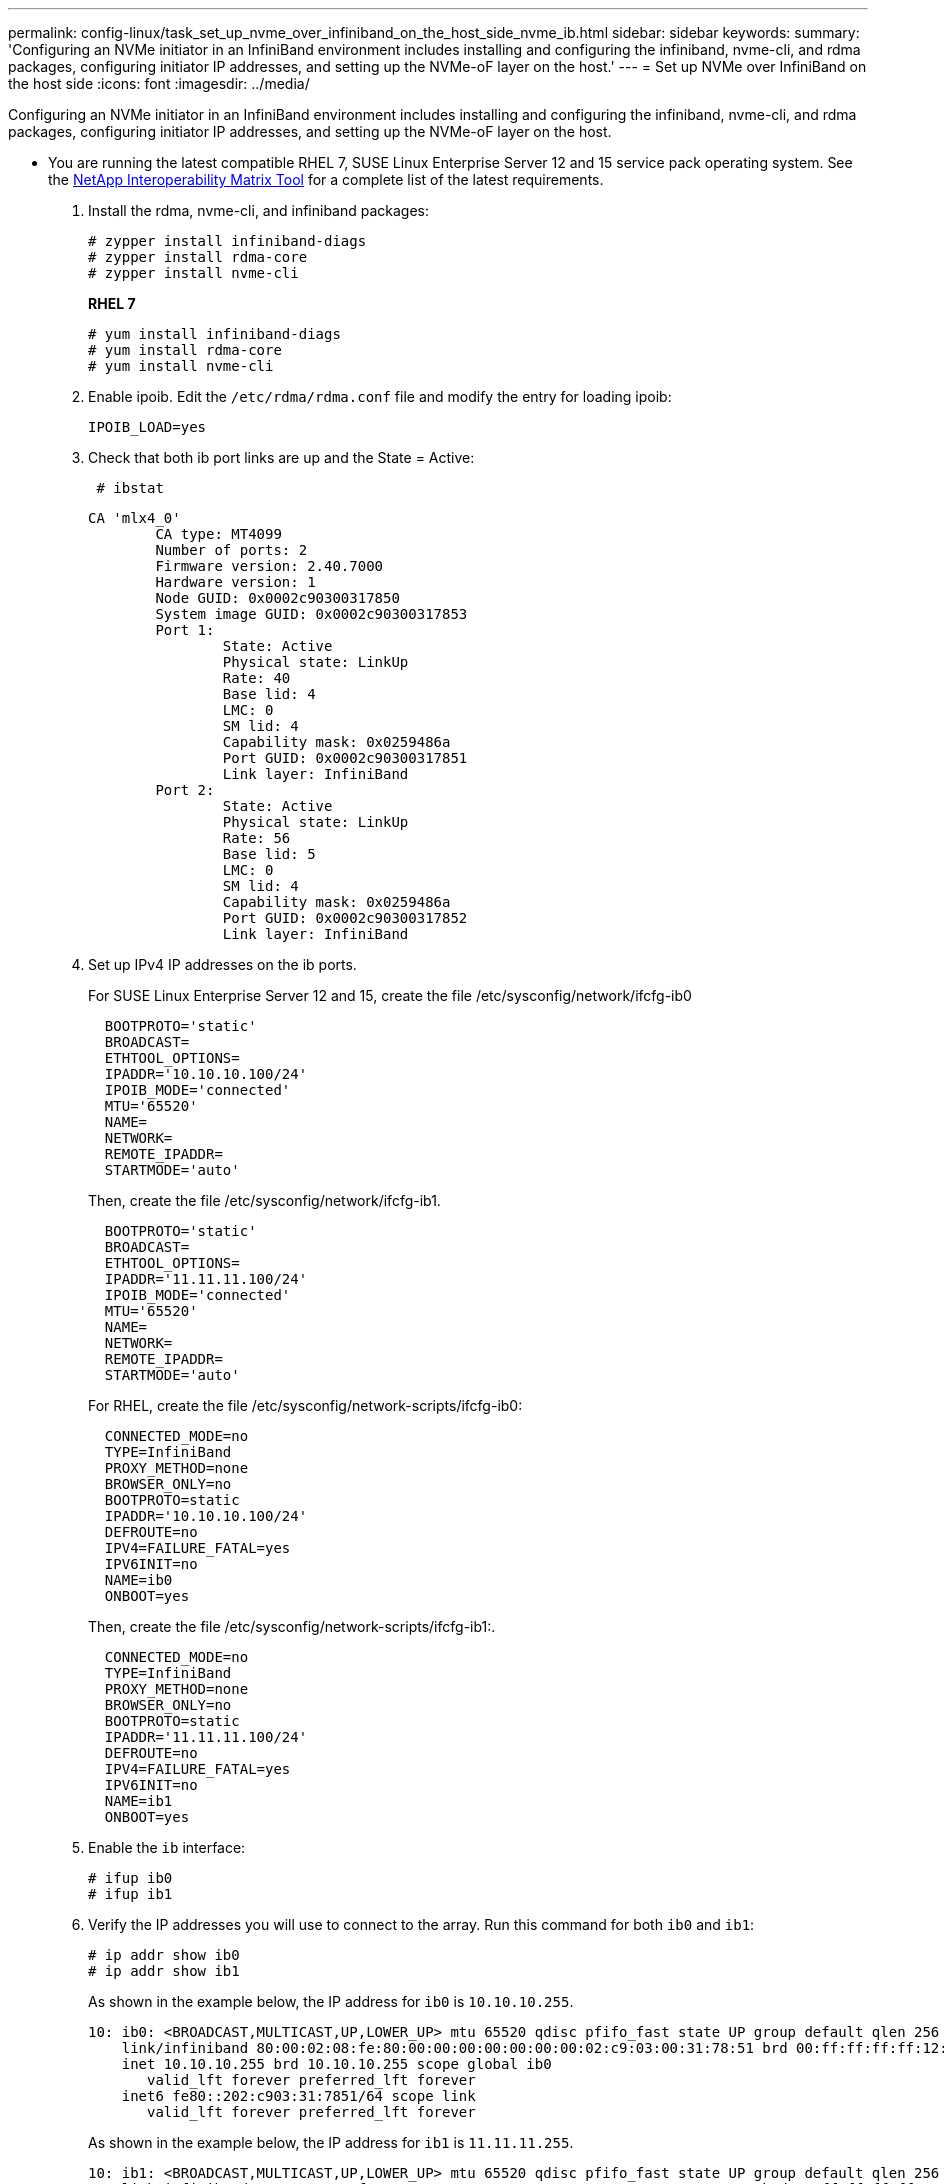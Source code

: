 ---
permalink: config-linux/task_set_up_nvme_over_infiniband_on_the_host_side_nvme_ib.html
sidebar: sidebar
keywords: 
summary: 'Configuring an NVMe initiator in an InfiniBand environment includes installing and configuring the infiniband, nvme-cli, and rdma packages, configuring initiator IP addresses, and setting up the NVMe-oF layer on the host.'
---
= Set up NVMe over InfiniBand on the host side
:icons: font
:imagesdir: ../media/

[.lead]
Configuring an NVMe initiator in an InfiniBand environment includes installing and configuring the infiniband, nvme-cli, and rdma packages, configuring initiator IP addresses, and setting up the NVMe-oF layer on the host.

* You are running the latest compatible RHEL 7, SUSE Linux Enterprise Server 12 and 15 service pack operating system. See the https://mysupport.netapp.com/matrix[NetApp Interoperability Matrix Tool] for a complete list of the latest requirements.

. Install the rdma, nvme-cli, and infiniband packages:
+
----

# zypper install infiniband-diags
# zypper install rdma-core
# zypper install nvme-cli
----
+
*RHEL 7*
+
----

# yum install infiniband-diags
# yum install rdma-core
# yum install nvme-cli
----

. Enable ipoib. Edit the `/etc/rdma/rdma.conf` file and modify the entry for loading ipoib:
+
----
IPOIB_LOAD=yes
----

. Check that both ib port links are up and the State = Active:
+
----
 # ibstat
----
+
----
CA 'mlx4_0'
        CA type: MT4099
        Number of ports: 2
        Firmware version: 2.40.7000
        Hardware version: 1
        Node GUID: 0x0002c90300317850
        System image GUID: 0x0002c90300317853
        Port 1:
                State: Active
                Physical state: LinkUp
                Rate: 40
                Base lid: 4
                LMC: 0
                SM lid: 4
                Capability mask: 0x0259486a
                Port GUID: 0x0002c90300317851
                Link layer: InfiniBand
        Port 2:
                State: Active
                Physical state: LinkUp
                Rate: 56
                Base lid: 5
                LMC: 0
                SM lid: 4
                Capability mask: 0x0259486a
                Port GUID: 0x0002c90300317852
                Link layer: InfiniBand
----

. Set up IPv4 IP addresses on the ib ports.
+
For SUSE Linux Enterprise Server 12 and 15, create the file /etc/sysconfig/network/ifcfg-ib0
+
----

  BOOTPROTO='static'
  BROADCAST=
  ETHTOOL_OPTIONS=
  IPADDR='10.10.10.100/24'
  IPOIB_MODE='connected'
  MTU='65520'
  NAME=
  NETWORK=
  REMOTE_IPADDR=
  STARTMODE='auto'
----
+
Then, create the file /etc/sysconfig/network/ifcfg-ib1.
+
----

  BOOTPROTO='static'
  BROADCAST=
  ETHTOOL_OPTIONS=
  IPADDR='11.11.11.100/24'
  IPOIB_MODE='connected'
  MTU='65520'
  NAME=
  NETWORK=
  REMOTE_IPADDR=
  STARTMODE='auto'
----
+
For RHEL, create the file /etc/sysconfig/network-scripts/ifcfg-ib0:
+
----

  CONNECTED_MODE=no
  TYPE=InfiniBand
  PROXY_METHOD=none
  BROWSER_ONLY=no
  BOOTPROTO=static
  IPADDR='10.10.10.100/24'
  DEFROUTE=no
  IPV4=FAILURE_FATAL=yes
  IPV6INIT=no
  NAME=ib0
  ONBOOT=yes
----
+
Then, create the file /etc/sysconfig/network-scripts/ifcfg-ib1:.
+
----

  CONNECTED_MODE=no
  TYPE=InfiniBand
  PROXY_METHOD=none
  BROWSER_ONLY=no
  BOOTPROTO=static
  IPADDR='11.11.11.100/24'
  DEFROUTE=no
  IPV4=FAILURE_FATAL=yes
  IPV6INIT=no
  NAME=ib1
  ONBOOT=yes
----

. Enable the `ib` interface:
+
----

# ifup ib0
# ifup ib1
----

. Verify the IP addresses you will use to connect to the array. Run this command for both `ib0` and `ib1`:
+
----

# ip addr show ib0
# ip addr show ib1
----
+
As shown in the example below, the IP address for `ib0` is `10.10.10.255`.
+
----
10: ib0: <BROADCAST,MULTICAST,UP,LOWER_UP> mtu 65520 qdisc pfifo_fast state UP group default qlen 256
    link/infiniband 80:00:02:08:fe:80:00:00:00:00:00:00:00:02:c9:03:00:31:78:51 brd 00:ff:ff:ff:ff:12:40:1b:ff:ff:00:00:00:00:00:00:ff:ff:ff:ff
    inet 10.10.10.255 brd 10.10.10.255 scope global ib0
       valid_lft forever preferred_lft forever
    inet6 fe80::202:c903:31:7851/64 scope link
       valid_lft forever preferred_lft forever
----
+
As shown in the example below, the IP address for `ib1` is `11.11.11.255`.
+
----
10: ib1: <BROADCAST,MULTICAST,UP,LOWER_UP> mtu 65520 qdisc pfifo_fast state UP group default qlen 256
    link/infiniband 80:00:02:08:fe:80:00:00:00:00:00:00:00:02:c9:03:00:31:78:51 brd 00:ff:ff:ff:ff:12:40:1b:ff:ff:00:00:00:00:00:00:ff:ff:ff:ff
    inet 11.11.11.255 brd 11.11.11.255 scope global ib0
       valid_lft forever preferred_lft forever
    inet6 fe80::202:c903:31:7851/64 scope link
       valid_lft forever preferred_lft forever
----

. Set up the NVMe-oF layer on the host.
 .. Create the following files under /etc/modules-load.d/ to load the `nvme-rdma` kernel module and make sure the kernel module will always be on, even after a reboot:
+
----

# cat /etc/modules-load.d/nvme-rdma.conf
  nvme-rdma
----
